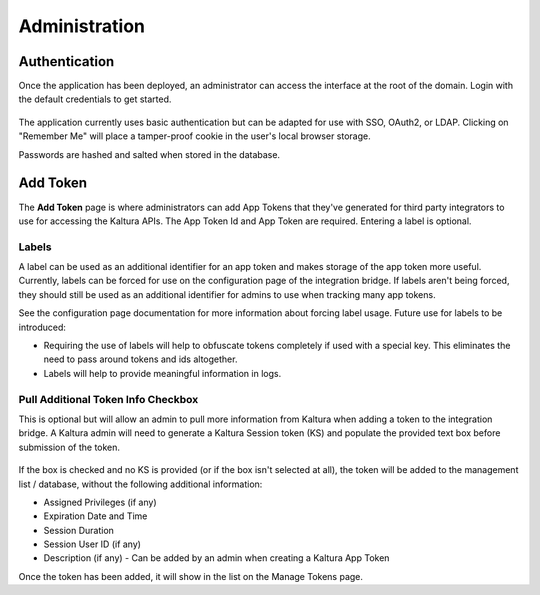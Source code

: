 .. _admin-docs-ref:

Administration
==============

Authentication
--------------

Once the application has been deployed, an administrator can access the interface at the root of the domain.
Login with the default credentials to get started.

.. figure:: img/loginpage.jpg
   :alt: Login Page
   :align: center

The application currently uses basic authentication but can be adapted for use with SSO, OAuth2, or LDAP.
Clicking on "Remember Me" will place a tamper-proof cookie in the user's local browser storage.

Passwords are hashed and salted when stored in the database.

Add Token
---------

The **Add Token** page is where administrators can add App Tokens that they've generated for third party integrators to use
for accessing the Kaltura APIs. The App Token Id and App Token are required. Entering a label is optional.

.. figure:: img/addtoken1.jpg
   :alt: Add Token Page
   :align: center

Labels
^^^^^^

A label can be used as an additional identifier for an app token and makes storage of the app token more useful.
Currently, labels can be forced for use on the configuration page of the integration bridge.
If labels aren't being forced, they should still be used as an additional identifier for admins to use when tracking many
app tokens.

See the configuration page documentation for more information about forcing label usage.
Future use for labels to be introduced:

* Requiring the use of labels will help to obfuscate tokens completely if used with a special key. This eliminates the need to pass
  around tokens and ids altogether.
* Labels will help to provide meaningful information in logs.


Pull Additional Token Info Checkbox
^^^^^^^^^^^^^^^^^^^^^^^^^^^^^^^^^^^

This is optional but will allow an admin to pull more information from Kaltura when adding a token to the integration bridge.
A Kaltura admin will need to generate a Kaltura Session token (KS) and populate the provided
text box before submission of the token.

.. figure:: img/addtoken-ks.jpg
   :alt: KS entry field
   :align: center

If the box is checked and no KS is provided (or if the box isn't selected at all), the token will be added to the management list / database,
without the following additional information:

* Assigned Privileges (if any)
* Expiration Date and Time
* Session Duration
* Session User ID (if any)
* Description (if any) - Can be added by an admin when creating a Kaltura App Token

Once the token has been added, it will show in the list on the Manage Tokens page.
